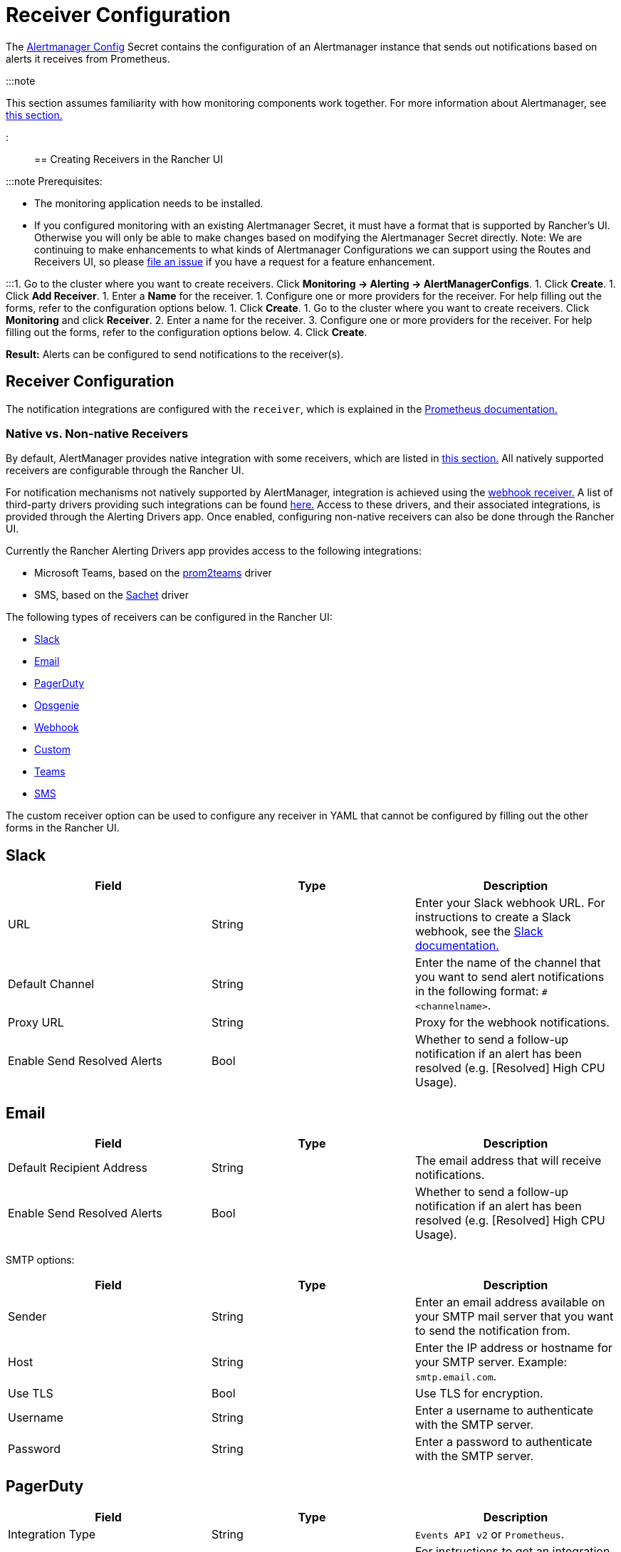 = Receiver Configuration

+++<head>++++++<link rel="canonical" href="https://ranchermanager.docs.rancher.com/reference-guides/monitoring-v2-configuration/receivers">++++++</link>++++++</head>+++

The https://prometheus.io/docs/alerting/latest/configuration/#configuration-file[Alertmanager Config] Secret contains the configuration of an Alertmanager instance that sends out notifications based on alerts it receives from Prometheus.

:::note

This section assumes familiarity with how monitoring components work together. For more information about Alertmanager, see link:../../integrations-in-rancher/monitoring-and-alerting/how-monitoring-works.md#3-how-alertmanager-works[this section.]

:::

== Creating Receivers in the Rancher UI

:::note Prerequisites:

* The monitoring application needs to be installed.
* If you configured monitoring with an existing Alertmanager Secret, it must have a format that is supported by Rancher's UI. Otherwise you will only be able to make changes based on modifying the Alertmanager Secret directly. Note: We are continuing to make enhancements to what kinds of Alertmanager Configurations we can support using the Routes and Receivers UI, so please https://github.com/rancher/rancher/issues/new[file an issue] if you have a request for a feature enhancement.

:::+++<Tabs>++++++<TabItem value="Rancher v2.6.5+">+++1. Go to the cluster where you want to create receivers. Click **Monitoring \-> Alerting \-> AlertManagerConfigs**. 1. Click **Create**. 1. Click **Add Receiver**. 1. Enter a **Name** for the receiver. 1. Configure one or more providers for the receiver. For help filling out the forms, refer to the configuration options below. 1. Click **Create**.+++</TabItem>+++ +++<TabItem value="Rancher before v2.6.5">+++1. Go to the cluster where you want to create receivers. Click **Monitoring** and click **Receiver**. 2. Enter a name for the receiver. 3. Configure one or more providers for the receiver. For help filling out the forms, refer to the configuration options below. 4. Click **Create**.+++</TabItem>++++++</Tabs>+++

*Result:* Alerts can be configured to send notifications to the receiver(s).

== Receiver Configuration

The notification integrations are configured with the `receiver`, which is explained in the https://prometheus.io/docs/alerting/latest/configuration/#receiver[Prometheus documentation.]

=== Native vs. Non-native Receivers

By default, AlertManager provides native integration with some receivers, which are listed in https://prometheus.io/docs/alerting/latest/configuration/#receiver[this section.] All natively supported receivers are configurable through the Rancher UI.

For notification mechanisms not natively supported by AlertManager, integration is achieved using the https://prometheus.io/docs/alerting/latest/configuration/#webhook_config[webhook receiver.] A list of third-party drivers providing such integrations can be found https://prometheus.io/docs/operating/integrations/#alertmanager-webhook-receiver[here.] Access to these drivers, and their associated integrations, is provided through the Alerting Drivers app. Once enabled, configuring non-native receivers can also be done through the Rancher UI.

Currently the Rancher Alerting Drivers app provides access to the following integrations:

* Microsoft Teams, based on the https://github.com/idealista/prom2teams[prom2teams] driver
* SMS, based on the https://github.com/messagebird/sachet[Sachet] driver

The following types of receivers can be configured in the Rancher UI:

* <<slack,Slack>>
* <<email,Email>>
* <<pagerduty,PagerDuty>>
* <<opsgenie,Opsgenie>>
* <<webhook,Webhook>>
* <<custom,Custom>>
* <<teams,Teams>>
* <<sms,SMS>>

The custom receiver option can be used to configure any receiver in YAML that cannot be configured by filling out the other forms in the Rancher UI.

== Slack

|===
| Field | Type | Description

| URL
| String
| Enter your Slack webhook URL. For instructions to create a Slack webhook, see the https://get.slack.help/hc/en-us/articles/115005265063-Incoming-WebHooks-for-Slack[Slack documentation.]

| Default Channel
| String
| Enter the name of the channel that you want to send alert notifications in the following format: `#<channelname>`.

| Proxy URL
| String
| Proxy for the webhook notifications.

| Enable Send Resolved Alerts
| Bool
| Whether to send a follow-up notification if an alert has been resolved (e.g. [Resolved] High CPU Usage).
|===

== Email

|===
| Field | Type | Description

| Default Recipient Address
| String
| The email address that will receive notifications.

| Enable Send Resolved Alerts
| Bool
| Whether to send a follow-up notification if an alert has been resolved (e.g. [Resolved] High CPU Usage).
|===

SMTP options:

|===
| Field | Type | Description

| Sender
| String
| Enter an email address available on your SMTP mail server that you want to send the notification from.

| Host
| String
| Enter the IP address or hostname for your SMTP server. Example: `smtp.email.com`.

| Use TLS
| Bool
| Use TLS for encryption.

| Username
| String
| Enter a username to authenticate with the SMTP server.

| Password
| String
| Enter a password to authenticate with the SMTP server.
|===

== PagerDuty

|===
| Field | Type | Description

| Integration Type
| String
| `Events API v2` or `Prometheus`.

| Default Integration Key
| String
| For instructions to get an integration key, see the https://www.pagerduty.com/docs/guides/prometheus-integration-guide/[PagerDuty documentation.]

| Proxy URL
| String
| Proxy for the PagerDuty notifications.

| Enable Send Resolved Alerts
| Bool
| Whether to send a follow-up notification if an alert has been resolved (e.g. [Resolved] High CPU Usage).
|===

== Opsgenie

|===
| Field | Description

| API Key
| For instructions to get an API key, refer to the https://docs.opsgenie.com/docs/api-key-management[Opsgenie documentation.]

| Proxy URL
| Proxy for the Opsgenie notifications.

| Enable Send Resolved Alerts
| Whether to send a follow-up notification if an alert has been resolved (e.g. [Resolved] High CPU Usage).
|===

Opsgenie Responders:

|===
| Field | Type | Description

| Type
| String
| Schedule, Team, User, or Escalation. For more information on alert responders, refer to the https://docs.opsgenie.com/docs/alert-recipients-and-teams[Opsgenie documentation.]

| Send To
| String
| Id, Name, or Username of the Opsgenie recipient.
|===

== Webhook

|===
| Field | Description

| URL
| Webhook URL for the app of your choice.

| Proxy URL
| Proxy for the webhook notification.

| Enable Send Resolved Alerts
| Whether to send a follow-up notification if an alert has been resolved (e.g. [Resolved] High CPU Usage).
|===

// TODO add info on webhook for teams and sms and link to them

== Custom

The YAML provided here will be directly appended to your receiver within the Alertmanager Config Secret.

== Teams

=== Enabling the Teams Receiver for Rancher Managed Clusters

The Teams receiver is not a native receiver and must be enabled before it can be used. You can enable the Teams receiver for a Rancher managed cluster by going to the Apps page and installing the rancher-alerting-drivers app with the Teams option selected.

. In the Rancher UI, go to the cluster where you want to install rancher-alerting-drivers and click *Apps*.
. Click the *Alerting Drivers* app.
. Click the *Helm Deploy Options* tab.
. Select the *Teams* option and click *Install*.
. Take note of the namespace used as it will be required in a later step.

=== Configuring the Teams Receiver

. To configure the Teams receiver, update its ConfigMap. The following example is a minimal Teams receiver configuration:
+
[,yaml]
----
 [Microsoft Teams]
 connector: https://your-teams-webhook-url
----

. After you update the configuration, follow the instructions in <<creating-receivers-in-the-rancher-ui,Creating Receivers in the Rancher UI>> to add the receiver. Use the example below to form your URL. Make sure to replace `<namespace>` with the namespace of the `rancher-alerting-drivers` app:
+
[,yaml]
----
 url: http://rancher-alerting-drivers-prom2teams.<namespace>.svc:8089/v2/connector
----

// https://github.com/idealista/prom2teams

== SMS

=== Enabling the SMS Receiver for Rancher Managed Clusters

The SMS receiver is not a native receiver and must be enabled before it can be used. You can enable the SMS receiver for a Rancher managed cluster by going to the Apps page and installing the rancher-alerting-drivers app with the SMS option selected.

. In the upper left corner, click *☰ > Cluster Management*.
. On the *Clusters* page, go to the cluster where you want to install `rancher-alerting-drivers` and click *Explore*.
. In the left navigation bar, click
. Click the *Alerting Drivers* app.
. Click the *Helm Deploy Options* tab
. Select the *SMS* option and click *Install*.
. Take note of the namespace used as it will be required in a later step.

=== Configuring the SMS Receiver

The SMS receiver can be configured by updating its ConfigMap. For example, the following is a minimal SMS receiver configuration.

[,yaml]
----
providers:
  telegram:
    token: 'your-token-from-telegram'

receivers:
- name: 'telegram-receiver-1'
  provider: 'telegram'
  to:
    - '123456789'
----

When configuration is complete, add the receiver using the steps in <<creating-receivers-in-the-rancher-ui,this section>>.

Use the example below as the name and URL, where:

* the name assigned to the receiver, e.g. `telegram-receiver-1`, must match the name in the `receivers.name` field in the ConfigMap, e.g. `telegram-receiver-1`
* `ns-1` in the URL is replaced with the namespace where the `rancher-alerting-drivers` app is installed

[,yaml]
----
name: telegram-receiver-1
url http://rancher-alerting-drivers-sachet.ns-1.svc:9876/alert
----

// https://github.com/messagebird/sachet

== Configuring Multiple Receivers

By editing the forms in the Rancher UI, you can set up a Receiver resource with all the information Alertmanager needs to send alerts to your notification system.

It is also possible to send alerts to multiple notification systems. One way is to configure the Receiver using custom YAML, in which case you can add the configuration for multiple notification systems, as long as you are sure that both systems should receive the same messages.

You can also set up multiple receivers by using the `continue` option for a route, so that the alerts sent to a receiver continue being evaluated in the next level of the routing tree, which could contain another receiver.

== Example Alertmanager Configs

=== Slack

To set up notifications via Slack, the following Alertmanager Config YAML can be placed into the `alertmanager.yaml` key of the Alertmanager Config Secret, where the `api_url` should be updated to use your Webhook URL from Slack:

[,yaml]
----
route:
  group_by: ['job']
  group_wait: 30s
  group_interval: 5m
  repeat_interval: 3h
  receiver: 'slack-notifications'
receivers:
- name: 'slack-notifications'
  slack_configs:
  - send_resolved: true
    text: '{{ template "slack.rancher.text" . }}'
    api_url: <user-provided slack webhook url here>
templates:
- /etc/alertmanager/config/*.tmpl
----

=== PagerDuty

To set up notifications via PagerDuty, use the example below from the https://www.pagerduty.com/docs/guides/prometheus-integration-guide/[PagerDuty documentation] as a guideline. This example sets up a route that captures alerts for a database service and sends them to a receiver linked to a service that will directly notify the DBAs in PagerDuty, while all other alerts will be directed to a default receiver with a different PagerDuty integration key.

The following Alertmanager Config YAML can be placed into the `alertmanager.yaml` key of the Alertmanager Config Secret. The `service_key` should be updated to use your PagerDuty integration key and can be found as per the "Integrating with Global Event Routing" section of the PagerDuty documentation. For the full list of configuration options, refer to the https://prometheus.io/docs/alerting/latest/configuration/#pagerduty_config[Prometheus documentation].

[,yaml]
----
route:
 group_by: [cluster]
 receiver: 'pagerduty-notifications'
 group_interval: 5m
 routes:
  - match:
      service: database
    receiver: 'database-notifcations'

receivers:
- name: 'pagerduty-notifications'
  pagerduty_configs:
  - service_key: 'primary-integration-key'

- name: 'database-notifcations'
  pagerduty_configs:
  - service_key: 'database-integration-key'
----

== Example Route Config for CIS Scan Alerts

While configuring the routes for `rancher-cis-benchmark` alerts, you can specify the matching using the key-value pair `job: rancher-cis-scan`.

For example, the following example route configuration could be used with a Slack receiver named `test-cis`:

[,yaml]
----
spec:
  receiver: test-cis
  group_by:
#    - string
  group_wait: 30s
  group_interval: 30s
  repeat_interval: 30s
  match:
    job: rancher-cis-scan
#    key: string
  match_re:
    {}
#    key: string
----

For more information on enabling alerting for `rancher-cis-benchmark`, see xref:../../how-to-guides/advanced-user-guides/cis-scan-guides/enable-alerting-for-rancher-cis-benchmark.adoc[this section.]

== Trusted CA for Notifiers

If you need to add a trusted CA to your notifier, follow the steps in link:helm-chart-options.md#trusted-ca-for-notifiers[this section.]
